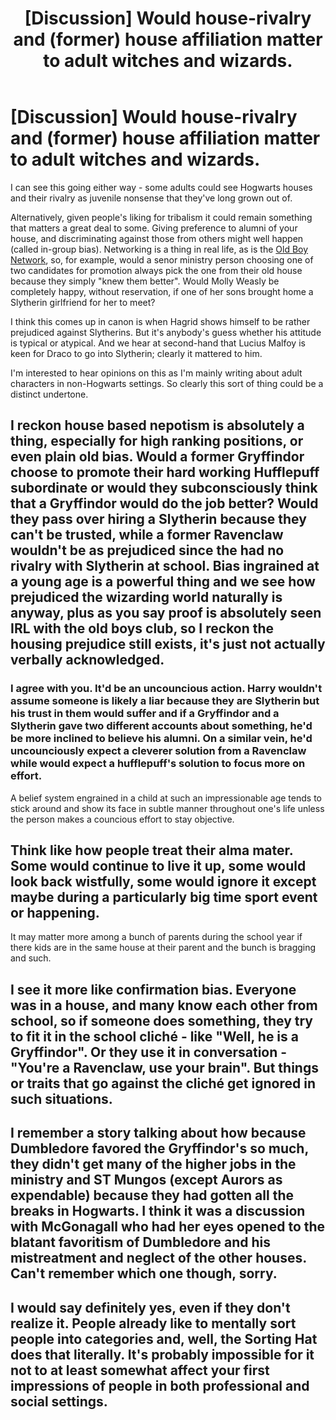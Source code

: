 #+TITLE: [Discussion] Would house-rivalry and (former) house affiliation matter to adult witches and wizards.

* [Discussion] Would house-rivalry and (former) house affiliation matter to adult witches and wizards.
:PROPERTIES:
:Author: Madeline_Basset
:Score: 4
:DateUnix: 1543274416.0
:DateShort: 2018-Nov-27
:FlairText: Discussion
:END:
I can see this going either way - some adults could see Hogwarts houses and their rivalry as juvenile nonsense that they've long grown out of.

Alternatively, given people's liking for tribalism it could remain something that matters a great deal to some. Giving preference to alumni of your house, and discriminating against those from others might well happen (called in-group bias). Networking is a thing in real life, as is the [[https://en.wikipedia.org/wiki/Old_boy_network][Old Boy Network]], so, for example, would a senor ministry person choosing one of two candidates for promotion always pick the one from their old house because they simply "knew them better". Would Molly Weasly be completely happy, without reservation, if one of her sons brought home a Slytherin girlfriend for her to meet?

I think this comes up in canon is when Hagrid shows himself to be rather prejudiced against Slytherins. But it's anybody's guess whether his attitude is typical or atypical. And we hear at second-hand that Lucius Malfoy is keen for Draco to go into Slytherin; clearly it mattered to him.

I'm interested to hear opinions on this as I'm mainly writing about adult characters in non-Hogwarts settings. So clearly this sort of thing could be a distinct undertone.


** I reckon house based nepotism is absolutely a thing, especially for high ranking positions, or even plain old bias. Would a former Gryffindor choose to promote their hard working Hufflepuff subordinate or would they subconsciously think that a Gryffindor would do the job better? Would they pass over hiring a Slytherin because they can't be trusted, while a former Ravenclaw wouldn't be as prejudiced since the had no rivalry with Slytherin at school. Bias ingrained at a young age is a powerful thing and we see how prejudiced the wizarding world naturally is anyway, plus as you say proof is absolutely seen IRL with the old boys club, so I reckon the housing prejudice still exists, it's just not actually verbally acknowledged.
:PROPERTIES:
:Author: DasHokeyPokey
:Score: 13
:DateUnix: 1543275088.0
:DateShort: 2018-Nov-27
:END:

*** I agree with you. It'd be an uncouncious action. Harry wouldn't assume someone is likely a liar because they are Slytherin but his trust in them would suffer and if a Gryffindor and a Slytherin gave two different accounts about something, he'd be more inclined to believe his alumni. On a similar vein, he'd uncounciously expect a cleverer solution from a Ravenclaw while would expect a hufflepuff's solution to focus more on effort.

A belief system engrained in a child at such an impressionable age tends to stick around and show its face in subtle manner throughout one's life unless the person makes a councious effort to stay objective.
:PROPERTIES:
:Author: JaimeJabs
:Score: 4
:DateUnix: 1543282302.0
:DateShort: 2018-Nov-27
:END:


** Think like how people treat their alma mater. Some would continue to live it up, some would look back wistfully, some would ignore it except maybe during a particularly big time sport event or happening.

It may matter more among a bunch of parents during the school year if there kids are in the same house at their parent and the bunch is bragging and such.
:PROPERTIES:
:Author: Geairt_Annok
:Score: 9
:DateUnix: 1543279221.0
:DateShort: 2018-Nov-27
:END:


** I see it more like confirmation bias. Everyone was in a house, and many know each other from school, so if someone does something, they try to fit it in the school cliché - like "Well, he is a Gryffindor". Or they use it in conversation - "You're a Ravenclaw, use your brain". But things or traits that go against the cliché get ignored in such situations.
:PROPERTIES:
:Author: Starfox5
:Score: 3
:DateUnix: 1543302870.0
:DateShort: 2018-Nov-27
:END:


** I remember a story talking about how because Dumbledore favored the Gryffindor's so much, they didn't get many of the higher jobs in the ministry and ST Mungos (except Aurors as expendable) because they had gotten all the breaks in Hogwarts. I think it was a discussion with McGonagall who had her eyes opened to the blatant favoritism of Dumbledore and his mistreatment and neglect of the other houses. Can't remember which one though, sorry.
:PROPERTIES:
:Author: mannd1068
:Score: 2
:DateUnix: 1543332309.0
:DateShort: 2018-Nov-27
:END:


** I would say definitely yes, even if they don't realize it. People already like to mentally sort people into categories and, well, the Sorting Hat does that literally. It's probably impossible for it not to at least somewhat affect your first impressions of people in both professional and social settings.
:PROPERTIES:
:Author: FitzDizzyspells
:Score: 2
:DateUnix: 1543276606.0
:DateShort: 2018-Nov-27
:END:
